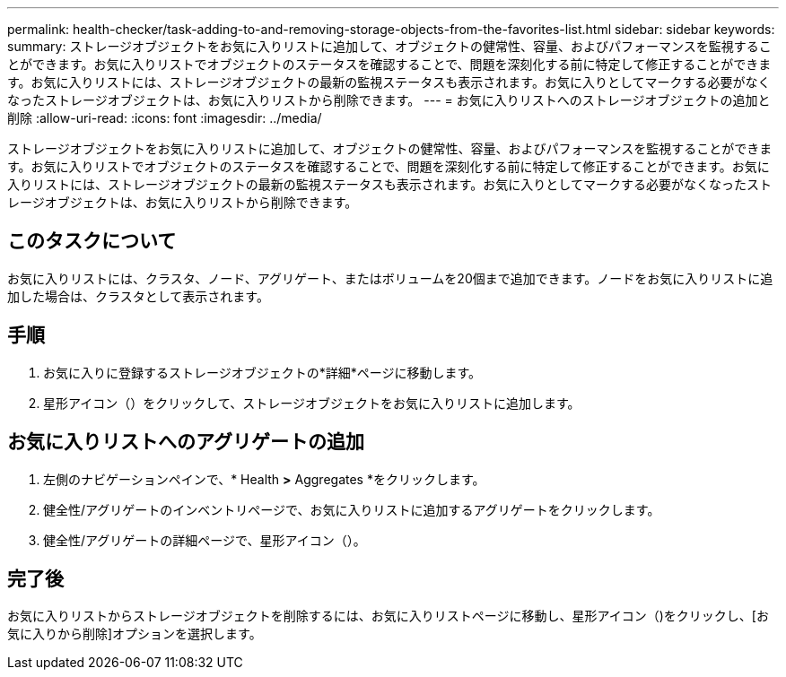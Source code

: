 ---
permalink: health-checker/task-adding-to-and-removing-storage-objects-from-the-favorites-list.html 
sidebar: sidebar 
keywords:  
summary: ストレージオブジェクトをお気に入りリストに追加して、オブジェクトの健常性、容量、およびパフォーマンスを監視することができます。お気に入りリストでオブジェクトのステータスを確認することで、問題を深刻化する前に特定して修正することができます。お気に入りリストには、ストレージオブジェクトの最新の監視ステータスも表示されます。お気に入りとしてマークする必要がなくなったストレージオブジェクトは、お気に入りリストから削除できます。 
---
= お気に入りリストへのストレージオブジェクトの追加と削除
:allow-uri-read: 
:icons: font
:imagesdir: ../media/


[role="lead"]
ストレージオブジェクトをお気に入りリストに追加して、オブジェクトの健常性、容量、およびパフォーマンスを監視することができます。お気に入りリストでオブジェクトのステータスを確認することで、問題を深刻化する前に特定して修正することができます。お気に入りリストには、ストレージオブジェクトの最新の監視ステータスも表示されます。お気に入りとしてマークする必要がなくなったストレージオブジェクトは、お気に入りリストから削除できます。



== このタスクについて

お気に入りリストには、クラスタ、ノード、アグリゲート、またはボリュームを20個まで追加できます。ノードをお気に入りリストに追加した場合は、クラスタとして表示されます。



== 手順

. お気に入りに登録するストレージオブジェクトの*詳細*ページに移動します。
. 星形アイコン（image:../media/favorite-icon.gif[""]）をクリックして、ストレージオブジェクトをお気に入りリストに追加します。




== お気に入りリストへのアグリゲートの追加

. 左側のナビゲーションペインで、* Health *>* Aggregates *をクリックします。
. 健全性/アグリゲートのインベントリページで、お気に入りリストに追加するアグリゲートをクリックします。
. 健全性/アグリゲートの詳細ページで、星形アイコン（image:../media/favorite-icon.gif[""]）。




== 完了後

お気に入りリストからストレージオブジェクトを削除するには、お気に入りリストページに移動し、星形アイコン（image:../media/favorite-icon.gif[""])をクリックし、[お気に入りから削除]オプションを選択します。
